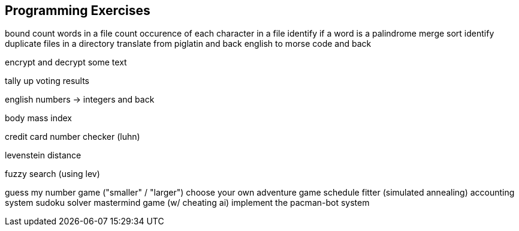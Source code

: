 == Programming Exercises

bound
count words in a file
count occurence of each character in a file
identify if a word is a palindrome
merge sort
identify duplicate files in a directory
translate from piglatin and back
english to morse code and back

encrypt and decrypt some text

tally up voting results

english numbers -> integers and back

body mass index

credit card number checker (luhn)

levenstein distance

fuzzy search (using lev)

guess my number game ("smaller" / "larger")
choose your own adventure game
schedule fitter (simulated annealing)
accounting system
sudoku solver
mastermind game (w/ cheating ai)
implement the pacman-bot system














